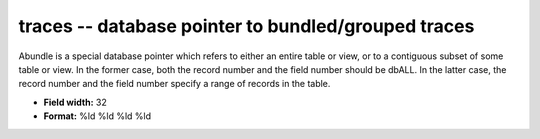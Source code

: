 .. _Trace4.0-traces_attributes:

**traces** -- database pointer to bundled/grouped traces
--------------------------------------------------------

Abundle is a special database pointer which refers to
either an entire table or view, or to a contiguous subset
of some table or view.  In the former case, both the record
number and the field number should be dbALL.  In the latter
case, the record number and the field number specify a
range of records in the table.

* **Field width:** 32
* **Format:** %ld %ld %ld %ld
